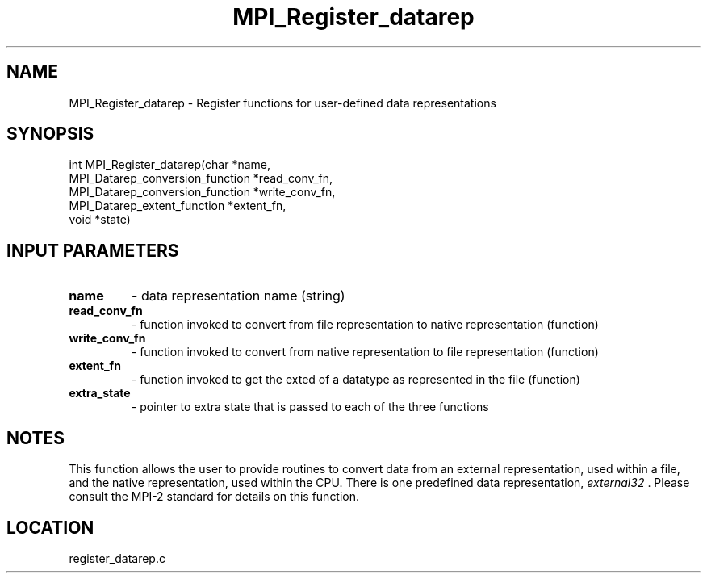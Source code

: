 .TH MPI_Register_datarep 3 "1/30/2007" " " "MPI"
.SH NAME
MPI_Register_datarep \-  Register functions for user-defined data  representations 
.SH SYNOPSIS
.nf
int MPI_Register_datarep(char *name,
                       MPI_Datarep_conversion_function *read_conv_fn,
                       MPI_Datarep_conversion_function *write_conv_fn,
                       MPI_Datarep_extent_function *extent_fn,
                       void *state)
.fi
.SH INPUT PARAMETERS
.PD 0
.TP
.B name 
- data representation name (string)
.PD 1
.PD 0
.TP
.B read_conv_fn 
- function invoked to convert from file representation to
native representation (function)
.PD 1
.PD 0
.TP
.B write_conv_fn 
- function invoked to convert from native representation to
file representation (function)
.PD 1
.PD 0
.TP
.B extent_fn 
- function invoked to get the exted of a datatype as represented
in the file (function)
.PD 1
.PD 0
.TP
.B extra_state 
- pointer to extra state that is passed to each of the
three functions
.PD 1

.SH NOTES
This function allows the user to provide routines to convert data from
an external representation, used within a file, and the native representation,
used within the CPU.  There is one predefined data representation,
.I external32
\&.
Please consult the MPI-2 standard for details on this
function.


.SH LOCATION
register_datarep.c
